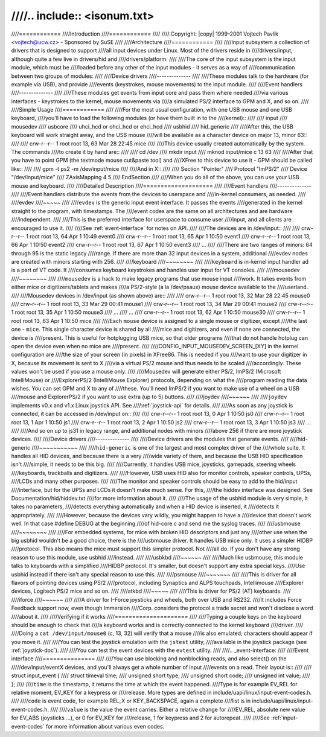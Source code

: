 ////.. include:: <isonum.txt>
////
////============
////Introduction
////============
////
////:Copyright: |copy| 1999-2001 Vojtech Pavlik <vojtech@ucw.cz> - Sponsored by SuSE
////
////Architecture
////============
////
////Input subsystem  a collection of drivers that is designed to support
////all input devices under Linux. Most of the drivers reside in
////drivers/input, although quite a few live in drivers/hid and
////drivers/platform.
////
////The core of the input subsystem is the input module, which must be
////loaded before any other of the input modules - it serves as a way of
////communication between two groups of modules:
////
////Device drivers
////--------------
////
////These modules talk to the hardware (for example via USB), and provide
////events (keystrokes, mouse movements) to the input module.
////
////Event handlers
////--------------
////
////These modules get events from input core and pass them where needed
////via various interfaces - keystrokes to the kernel, mouse movements via
////a simulated PS/2 interface to GPM and X, and so on.
////
////Simple Usage
////============
////
////For the most usual configuration, with one USB mouse and one USB keyboard,
////you'll have to load the following modules (or have them built in to the
////kernel)::
////
////	input
////	mousedev
////	usbcore
////	uhci_hcd or ohci_hcd or ehci_hcd
////	usbhid
////	hid_generic
////
////After this, the USB keyboard will work straight away, and the USB mouse
////will be available as a character device on major 13, minor 63::
////
////	crw-r--r--   1 root     root      13,  63 Mar 28 22:45 mice
////
////This device usually created automatically by the system. The commands
////to create it by hand are::
////
////	cd /dev
////	mkdir input
////	mknod input/mice c 13 63
////
////After that you have to point GPM (the textmode mouse cut&paste tool) and
////XFree to this device to use it - GPM should be called like::
////
////	gpm -t ps2 -m /dev/input/mice
////
////And in X::
////
////	Section "Pointer"
////	    Protocol    "ImPS/2"
////	    Device      "/dev/input/mice"
////	    ZAxisMapping 4 5
////	EndSection
////
////When you do all of the above, you can use your USB mouse and keyboard.
////
////Detailed Description
////====================
////
////Event handlers
////--------------
////
////Event handlers distribute the events from the devices to userspace and
////in-kernel consumers, as needed.
////
////evdev
////~~~~~
////
////``evdev`` is the generic input event interface. It passes the events
////generated in the kernel straight to the program, with timestamps. The
////event codes are the same on all architectures and are hardware
////independent.
////
////This is the preferred interface for userspace to consume user
////input, and all clients are encouraged to use it.
////
////See :ref:`event-interface` for notes on API.
////
////The devices are in /dev/input::
////
////	crw-r--r--   1 root     root      13,  64 Apr  1 10:49 event0
////	crw-r--r--   1 root     root      13,  65 Apr  1 10:50 event1
////	crw-r--r--   1 root     root      13,  66 Apr  1 10:50 event2
////	crw-r--r--   1 root     root      13,  67 Apr  1 10:50 event3
////	...
////
////There are two ranges of minors: 64 through 95 is the static legacy
////range. If there are more than 32 input devices in a system, additional
////evdev nodes are created with minors starting with 256.
////
////keyboard
////~~~~~~~~
////
////``keyboard`` is in-kernel input handler ad is a part of VT code. It
////consumes keyboard keystrokes and handles user input for VT consoles.
////
////mousedev
////~~~~~~~~
////
////``mousedev`` is a hack to make legacy programs that use mouse input
////work. It takes events from either mice or digitizers/tablets and makes
////a PS/2-style (a la /dev/psaux) mouse device available to the
////userland.
////
////Mousedev devices in /dev/input (as shown above) are::
////
////	crw-r--r--   1 root     root      13,  32 Mar 28 22:45 mouse0
////	crw-r--r--   1 root     root      13,  33 Mar 29 00:41 mouse1
////	crw-r--r--   1 root     root      13,  34 Mar 29 00:41 mouse2
////	crw-r--r--   1 root     root      13,  35 Apr  1 10:50 mouse3
////	...
////	...
////	crw-r--r--   1 root     root      13,  62 Apr  1 10:50 mouse30
////	crw-r--r--   1 root     root      13,  63 Apr  1 10:50 mice
////
////Each ``mouse`` device is assigned to a single mouse or digitizer, except
////the last one - ``mice``. This single character device is shared by all
////mice and digitizers, and even if none are connected, the device is
////present.  This is useful for hotplugging USB mice, so that older programs
////that do not handle hotplug can open the device even when no mice are
////present.
////
////CONFIG_INPUT_MOUSEDEV_SCREEN_[XY] in the kernel configuration are
////the size of your screen (in pixels) in XFree86. This is needed if you
////want to use your digitizer in X, because its movement is sent to X
////via a virtual PS/2 mouse and thus needs to be scaled
////accordingly. These values won't be used if you use a mouse only.
////
////Mousedev will generate either PS/2, ImPS/2 (Microsoft IntelliMouse) or
////ExplorerPS/2 (IntelliMouse Explorer) protocols, depending on what the
////program reading the data wishes. You can set GPM and X to any of
////these. You'll need ImPS/2 if you want to make use of a wheel on a USB
////mouse and ExplorerPS/2 if you want to use extra (up to 5) buttons.
////
////joydev
////~~~~~~
////
////``joydev`` implements v0.x and v1.x Linux joystick API. See
////:ref:`joystick-api` for details.
////
////As soon as any joystick is connected, it can be accessed in /dev/input on::
////
////	crw-r--r--   1 root     root      13,   0 Apr  1 10:50 js0
////	crw-r--r--   1 root     root      13,   1 Apr  1 10:50 js1
////	crw-r--r--   1 root     root      13,   2 Apr  1 10:50 js2
////	crw-r--r--   1 root     root      13,   3 Apr  1 10:50 js3
////	...
////
////And so on up to js31 in legacy range, and additional nodes with minors
////above 256 if there are more joystick devices.
////
////Device drivers
////--------------
////
////Device drivers are the modules that generate events.
////
////hid-generic
////~~~~~~~~~~~
////
////``hid-generic`` is one of the largest and most complex driver of the
////whole suite. It handles all HID devices, and because there is a very
////wide variety of them, and because the USB HID specification isn't
////simple, it needs to be this big.
////
////Currently, it handles USB mice, joysticks, gamepads, steering wheels
////keyboards, trackballs and digitizers.
////
////However, USB uses HID also for monitor controls, speaker controls, UPSs,
////LCDs and many other purposes.
////
////The monitor and speaker controls should be easy to add to the hid/input
////interface, but for the UPSs and LCDs it doesn't make much sense. For this,
////the hiddev interface was designed. See Documentation/hid/hiddev.txt
////for more information about it.
////
////The usage of the usbhid module is very simple, it takes no parameters,
////detects everything automatically and when a HID device is inserted, it
////detects it appropriately.
////
////However, because the devices vary wildly, you might happen to have a
////device that doesn't work well. In that case #define DEBUG at the beginning
////of hid-core.c and send me the syslog traces.
////
////usbmouse
////~~~~~~~~
////
////For embedded systems, for mice with broken HID descriptors and just any
////other use when the big usbhid wouldn't be a good choice, there is the
////usbmouse driver. It handles USB mice only. It uses a simpler HIDBP
////protocol. This also means the mice must support this simpler protocol. Not
////all do. If you don't have any strong reason to use this module, use usbhid
////instead.
////
////usbkbd
////~~~~~~
////
////Much like usbmouse, this module talks to keyboards with a simplified
////HIDBP protocol. It's smaller, but doesn't support any extra special keys.
////Use usbhid instead if there isn't any special reason to use this.
////
////psmouse
////~~~~~~~
////
////This is driver for all flavors of pointing devices using PS/2
////protocol, including Synaptics and ALPS touchpads, Intellimouse
////Explorer devices, Logitech PS/2 mice and so on.
////
////atkbd
////~~~~~
////
////This is driver for PS/2 (AT) keyboards.
////
////iforce
////~~~~~~
////
////A driver for I-Force joysticks and wheels, both over USB and RS232.
////It includes Force Feedback support now, even though Immersion
////Corp. considers the protocol a trade secret and won't disclose a word
////about it.
////
////Verifying if it works
////=====================
////
////Typing a couple keys on the keyboard should be enough to check that
////a keyboard works and is correctly connected to the kernel keyboard
////driver.
////
////Doing a ``cat /dev/input/mouse0`` (c, 13, 32) will verify that a mouse
////is also emulated; characters should appear if you move it.
////
////You can test the joystick emulation with the ``jstest`` utility,
////available in the joystick package (see :ref:`joystick-doc`).
////
////You can test the event devices with the ``evtest`` utility.
////
////.. _event-interface:
////
////Event interface
////===============
////
////You can use blocking and nonblocking reads, and also select() on the
/////dev/input/eventX devices, and you'll always get a whole number of input
////events on a read. Their layout is::
////
////    struct input_event {
////	    struct timeval time;
////	    unsigned short type;
////	    unsigned short code;
////	    unsigned int value;
////    };
////
////``time`` is the timestamp, it returns the time at which the event happened.
////Type is for example EV_REL for relative moment, EV_KEY for a keypress or
////release. More types are defined in include/uapi/linux/input-event-codes.h.
////
////``code`` is event code, for example REL_X or KEY_BACKSPACE, again a complete
////list is in include/uapi/linux/input-event-codes.h.
////
////``value`` is the value the event carries. Either a relative change for
////EV_REL, absolute new value for EV_ABS (joysticks ...), or 0 for EV_KEY for
////release, 1 for keypress and 2 for autorepeat.
////
////See :ref:`input-event-codes` for more information about various even codes.
